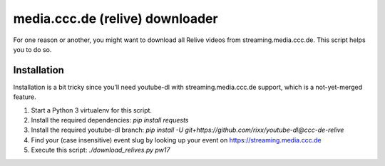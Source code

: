 media.ccc.de (relive) downloader
--------------------------------

For one reason or another, you might want to download all Relive videos from
streaming.media.ccc.de. This script helps you to do so.

Installation
============

Installation is a bit tricky since you'll need youtube-dl with streaming.media.ccc.de
support, which is a not-yet-merged feature.

1. Start a Python 3 virtualenv for this script.
2. Install the required dependencies: `pip install requests`
3. Install the required youtube-dl branch: `pip install -U git+https://github.com/rixx/youtube-dl@ccc-de-relive`
4. Find your (case insensitive) event slug by looking up your event on https://streaming.media.ccc.de
5. Execute this script: `./download_relives.py pw17`
